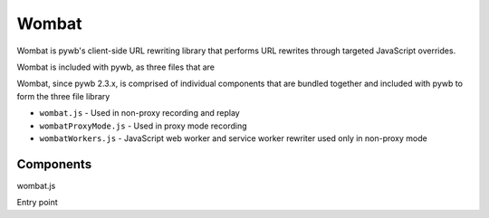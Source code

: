 .. _wombat:

******
Wombat
******

Wombat is pywb's client-side URL rewriting library that performs URL rewrites
through targeted JavaScript overrides.


Wombat is included with pywb, as three files that are

Wombat, since pywb 2.3.x, is comprised of individual components that are bundled
together and included with pywb to form the three file library

* ``wombat.js`` - Used in non-proxy recording and replay
* ``wombatProxyMode.js`` - Used in proxy mode recording
* ``wombatWorkers.js`` - JavaScript web worker and service worker rewriter used only in non-proxy mode



Components
------------

wombat.js

Entry point




